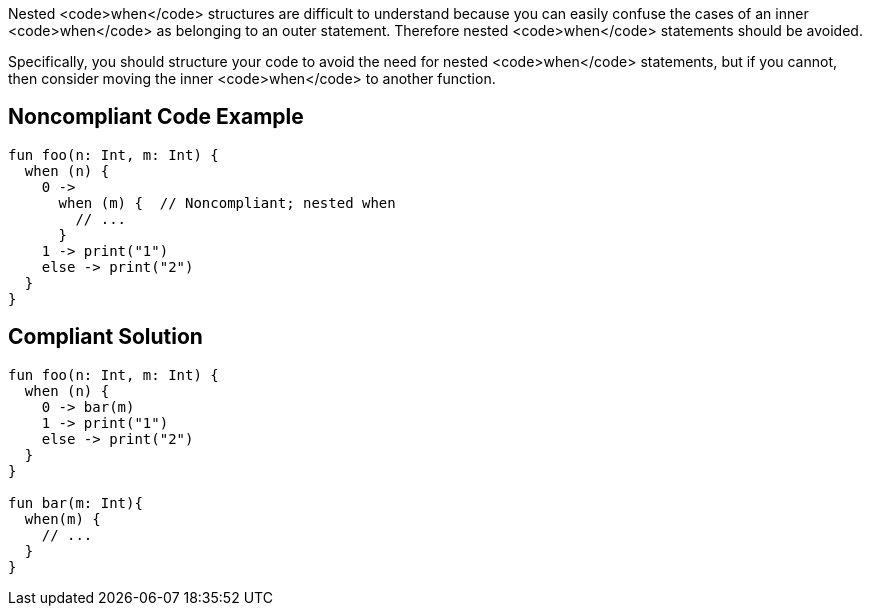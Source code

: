 Nested <code>when</code> structures are difficult to understand because you can easily confuse the cases of an inner <code>when</code> as belonging to an outer statement. Therefore nested <code>when</code> statements should be avoided.

Specifically, you should structure your code to avoid the need for nested <code>when</code> statements, but if you cannot, then consider moving the inner <code>when</code> to another function.

== Noncompliant Code Example

----
fun foo(n: Int, m: Int) {
  when (n) { 
    0 ->
      when (m) {  // Noncompliant; nested when
        // ...
      }
    1 -> print("1")
    else -> print("2")
  }
}
----

== Compliant Solution

----
fun foo(n: Int, m: Int) {
  when (n) { 
    0 -> bar(m)
    1 -> print("1")
    else -> print("2")
  }
}

fun bar(m: Int){
  when(m) {
    // ...
  }
}
----

